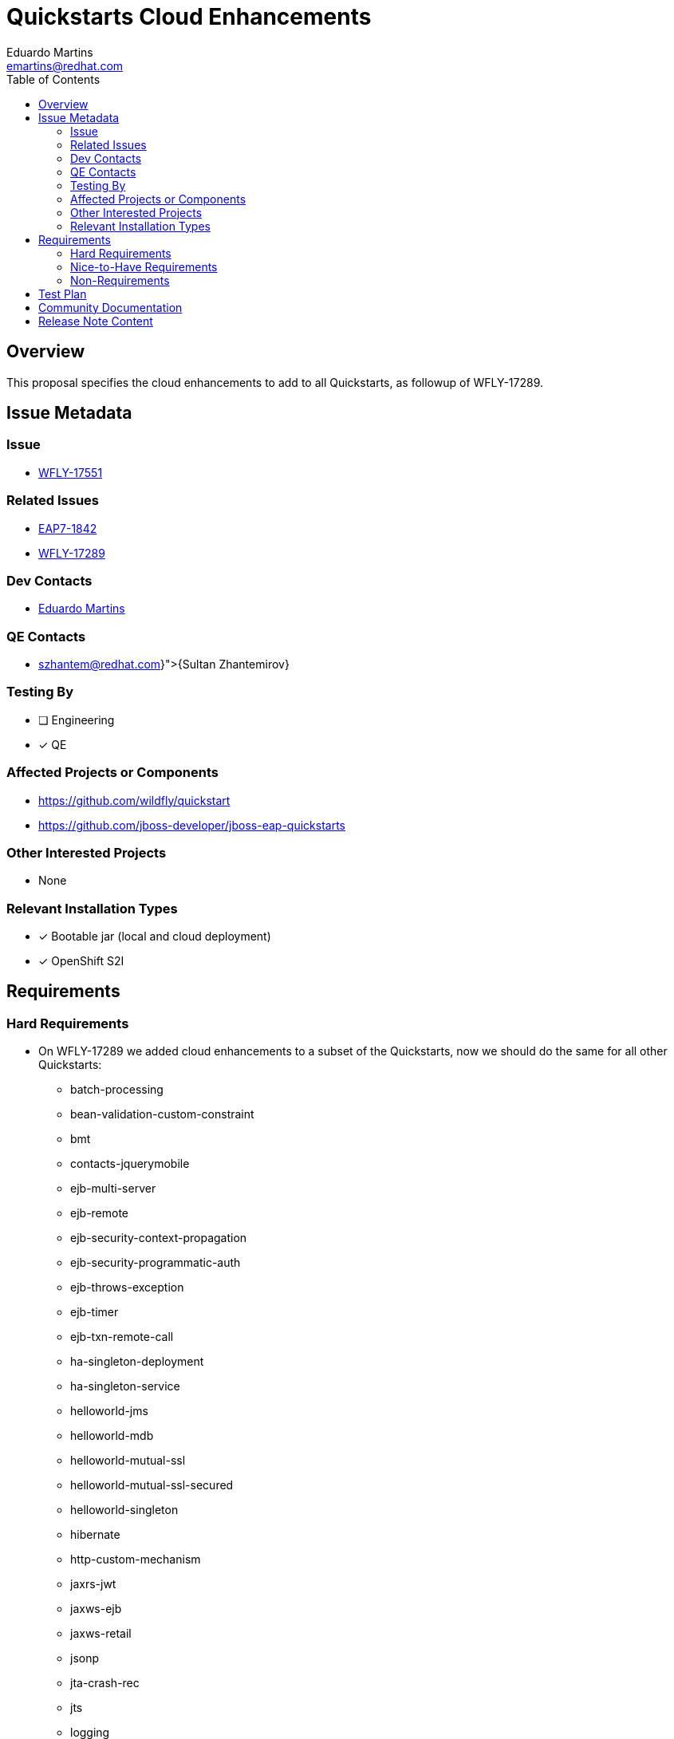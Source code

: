 = Quickstarts Cloud Enhancements
:author:            Eduardo Martins
:email:             emartins@redhat.com
:toc:               left
:icons:             font
:idprefix:
:idseparator:       -

== Overview

This proposal specifies the cloud enhancements to add to all Quickstarts, as followup of WFLY-17289.

== Issue Metadata

=== Issue

* https://issues.redhat.com/browse/WFLY-17551[WFLY-17551]

=== Related Issues

* https://issues.redhat.com/browse/EAP7-1842[EAP7-1842]
* https://issues.redhat.com/browse/WFLY-17289[WFLY-17289]

=== Dev Contacts

* mailto:{email}[{author}]

=== QE Contacts

* mailto:{szhantem@redhat.com}[{Sultan Zhantemirov}]

=== Testing By
// Put an x in the relevant field to indicate if testing will be done by Engineering or QE. 
// Discuss with QE during the Kickoff state to decide this
* [ ] Engineering

* [x] QE

=== Affected Projects or Components

* https://github.com/wildfly/quickstart
* https://github.com/jboss-developer/jboss-eap-quickstarts

=== Other Interested Projects

* None

=== Relevant Installation Types
// Remove the x next to the relevant field if the feature in question is not relevant
// to that kind of WildFly installation

* [x] Bootable jar (local and cloud deployment)
* [x] OpenShift S2I

== Requirements

=== Hard Requirements

* On WFLY-17289 we added cloud enhancements to a subset of the Quickstarts, now we should do the same for all other Quickstarts:
** batch-processing
** bean-validation-custom-constraint
** bmt
** contacts-jquerymobile
** ejb-multi-server
** ejb-remote
** ejb-security-context-propagation
** ejb-security-programmatic-auth
** ejb-throws-exception
** ejb-timer
** ejb-txn-remote-call
** ha-singleton-deployment
** ha-singleton-service
** helloworld-jms
** helloworld-mdb
** helloworld-mutual-ssl
** helloworld-mutual-ssl-secured
** helloworld-singleton
** hibernate
** http-custom-mechanism
** jaxrs-jwt
** jaxws-ejb
** jaxws-retail
** jsonp
** jta-crash-rec
** jts
** logging
** mail
** messaging-clustering-singleton
** security-domain-to-domain
** servlet-async
** servlet-filterlistener
** shopping-cart
** spring-resteasy
** tasks-jsf
** websocket-endpoint
** wsat-simple
** wsba-coordinator-completion-simple
** wsba-participant-completion-simple

=== Nice-to-Have Requirements

* N/A

=== Non-Requirements

* N/A

== Test Plan

* TODO

== Community Documentation

* The shared asciidoc sections added to the Quickstarts repository by WFLY-17289, with respect to this proposal enhancements, should now be included too in the READMEs of the Quickstarts related with this proposal.

== Release Note Content

* Cloud enhancements were added to the following Quickstarts :
** batch-processing
** bean-validation-custom-constraint
** bmt
** contacts-jquerymobile
** ejb-multi-server
** ejb-remote
** ejb-security-context-propagation
** ejb-security-programmatic-auth
** ejb-throws-exception
** ejb-timer
** ejb-txn-remote-call
** ha-singleton-deployment
** ha-singleton-service
** helloworld-jms
** helloworld-mdb
** helloworld-mutual-ssl
** helloworld-mutual-ssl-secured
** helloworld-singleton
** hibernate
** http-custom-mechanism
** jaxrs-jwt
** jaxws-ejb
** jaxws-retail
** jsonp
** jta-crash-rec
** jts
** logging
** mail
** messaging-clustering-singleton
** security-domain-to-domain
** servlet-async
** servlet-filterlistener
** shopping-cart
** spring-resteasy
** tasks-jsf
** websocket-endpoint
** wsat-simple
** wsba-coordinator-completion-simple
** wsba-participant-completion-simple

Please note that similar cloud enhancements were previously added to the following Quickstarts delivered with JBoss EAP 8 Beta:
** cmt
** ee-security
** helloworld
** helloworld-ws
** jaxrs-client
** kitchensink
** numberguess
** servlet-security
** temperature-converter
** thread-racing
** todo-backend
** websocket-hello